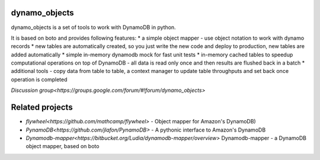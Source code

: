 ========
dynamo_objects
========

dynamo_objects is a set of tools to work with DynamoDB in python.

It is based on boto and provides following features:
* a simple object mapper - use object notation to work with dynamo records
* new tables are automatically created, so you just write the new code and deploy to production, new tables are added automatically
* simple in-memory dynamodb mock for fast unit tests
* in-memory cached tables to speedup computational operations on top of DynamoDB - all data is read only once and then results are flushed back in a batch
* additional tools - copy data from table to table, a context manager to update table throughputs and set back once operation is completed

`Discussion group<https://groups.google.com/forum/#!forum/dynamo_objects>`

========
Related projects
========

* `flywheel<https://github.com/mathcamp/flywheel>` - Object mapper for Amazon's DynamoDB)
* `PynamoDB<https://github.com/jlafon/PynamoDB>` - A pythonic interface to Amazon's DynamoDB
* `Dynamodb-mapper<https://bitbucket.org/Ludia/dynamodb-mapper/overview>` Dynamodb-mapper - a DynamoDB object mapper, based on boto
